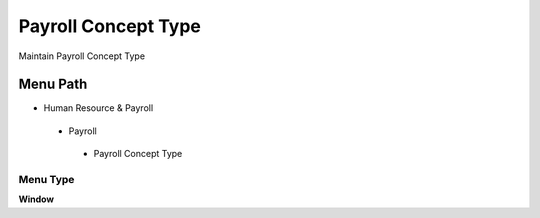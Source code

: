 
.. _functional-guide/menu/payrollconcepttype:

====================
Payroll Concept Type
====================

Maintain Payroll Concept Type

Menu Path
=========


* Human Resource & Payroll

 * Payroll

  * Payroll Concept Type

Menu Type
---------
\ **Window**\ 


.. seealso::
    :ref:`functional-guidewindow-payrollconcepttype`
